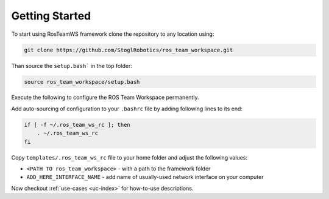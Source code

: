 =================
Getting Started
=================

To start using RosTeamWS framework clone the repository to any location using:

.. code-block:: bash

   git clone https://github.com/StoglRobotics/ros_team_workspace.git


Than source the ``setup.bash``` in the top folder:

.. code-block:: bash

   source ros_team_workspace/setup.bash


Execute the following to configure the ROS Team Workspace permanently.

Add auto-sourcing of configuration to your ``.bashrc`` file by adding following lines to its end:

.. code-block:: bash

   if [ -f ~/.ros_team_ws_rc ]; then
       . ~/.ros_team_ws_rc
   fi

Copy ``templates/.ros_team_ws_rc`` file to your home folder and adjust the following values:

- ``<PATH TO ros_team_workspace>`` - with a path to the framework folder
- ``ADD_HERE_INTERFACE_NAME`` - add name of usually-used network interface on your computer


Now checkout :ref:`use-cases <uc-index>` for how-to-use descriptions.
